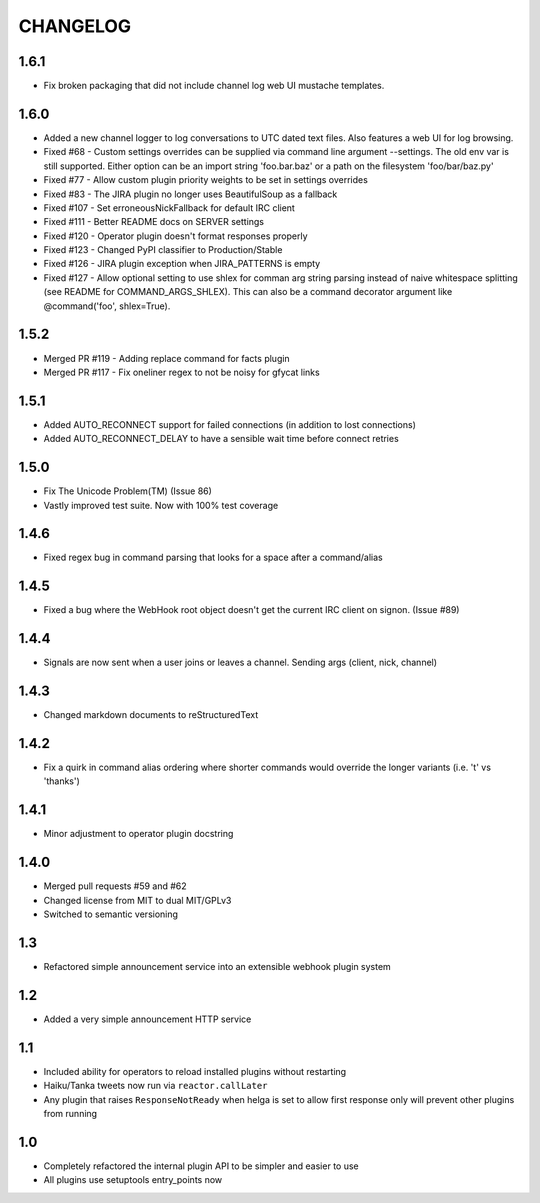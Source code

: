 CHANGELOG
=========

1.6.1
-----
- Fix broken packaging that did not include channel log web UI mustache templates.


1.6.0
-----
- Added a new channel logger to log conversations to UTC dated text files. Also features a
  web UI for log browsing.
- Fixed #68 - Custom settings overrides can be supplied via command line argument --settings.
  The old env var is still supported. Either option can be an import string 'foo.bar.baz' or
  a path on the filesystem 'foo/bar/baz.py'
- Fixed #77 - Allow custom plugin priority weights to be set in settings overrides
- Fixed #83 - The JIRA plugin no longer uses BeautifulSoup as a fallback
- Fixed #107 - Set erroneousNickFallback for default IRC client
- Fixed #111 - Better README docs on SERVER settings
- Fixed #120 - Operator plugin doesn't format responses properly
- Fixed #123 - Changed PyPI classifier to Production/Stable
- Fixed #126 - JIRA plugin exception when JIRA_PATTERNS is empty
- Fixed #127 - Allow optional setting to use shlex for comman arg string parsing instead of
  naive whitespace splitting (see README for COMMAND_ARGS_SHLEX). This can also be a command
  decorator argument like @command('foo', shlex=True).


1.5.2
-----
- Merged PR #119 - Adding replace command for facts plugin
- Merged PR #117 - Fix oneliner regex to not be noisy for gfycat links


1.5.1
-----

- Added AUTO_RECONNECT support for failed connections (in addition to lost connections)
- Added AUTO_RECONNECT_DELAY to have a sensible wait time before connect retries


1.5.0
-----

- Fix The Unicode Problem(TM) (Issue 86)
- Vastly improved test suite. Now with 100% test coverage


1.4.6
-----

- Fixed regex bug in command parsing that looks for a space after a command/alias


1.4.5
-----

- Fixed a bug where the WebHook root object doesn't get the current IRC client
  on signon. (Issue #89)


1.4.4
-----

- Signals are now sent when a user joins or leaves a channel. Sending args
  (client, nick, channel)


1.4.3
-----

- Changed markdown documents to reStructuredText


1.4.2
-----

- Fix a quirk in command alias ordering where shorter commands would override
  the longer variants (i.e. 't' vs 'thanks')


1.4.1
-----

- Minor adjustment to operator plugin docstring


1.4.0
-----

- Merged pull requests #59 and #62
- Changed license from MIT to dual MIT/GPLv3
- Switched to semantic versioning


1.3
---

- Refactored simple announcement service into an extensible webhook plugin system


1.2
---

- Added a very simple announcement HTTP service


1.1
---

- Included ability for operators to reload installed plugins without restarting
- Haiku/Tanka tweets now run via ``reactor.callLater``
- Any plugin that raises ``ResponseNotReady`` when helga is set to allow first
  response only will prevent other plugins from running


1.0
---

- Completely refactored the internal plugin API to be simpler and easier to use
- All plugins use setuptools entry_points now
